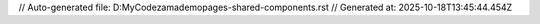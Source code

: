 // Auto-generated file: D:\MyCode\zama\demo\pages-shared-components.rst
// Generated at: 2025-10-18T13:45:44.454Z